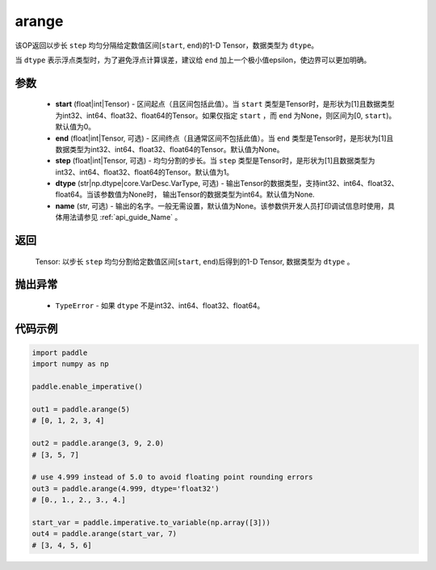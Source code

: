 .. _cn_api_paddle_tensor_arange

arange
-------------------------------

.. py:function:: paddle.arange(start=0, end=None, step=1, dtype=None, name=None)




该OP返回以步长 ``step`` 均匀分隔给定数值区间[``start``, ``end``)的1-D Tensor，数据类型为 ``dtype``。

当 ``dtype`` 表示浮点类型时，为了避免浮点计算误差，建议给 ``end`` 加上一个极小值epsilon，使边界可以更加明确。

参数
::::::::::
        - **start** (float|int|Tensor) - 区间起点（且区间包括此值）。当 ``start`` 类型是Tensor时，是形状为[1]且数据类型为int32、int64、float32、float64的Tensor。如果仅指定 ``start`` ，而 ``end`` 为None，则区间为[0, ``start``)。默认值为0。
        - **end** (float|int|Tensor, 可选) - 区间终点（且通常区间不包括此值）。当 ``end`` 类型是Tensor时，是形状为[1]且数据类型为int32、int64、float32、float64的Tensor。默认值为None。
        - **step** (float|int|Tensor, 可选) - 均匀分割的步长。当 ``step`` 类型是Tensor时，是形状为[1]且数据类型为int32、int64、float32、float64的Tensor。默认值为1。
        - **dtype** (str|np.dtype|core.VarDesc.VarType, 可选) - 输出Tensor的数据类型，支持int32、int64、float32、float64。当该参数值为None时， 输出Tensor的数据类型为int64。默认值为None.
        - **name** (str, 可选) - 输出的名字。一般无需设置，默认值为None。该参数供开发人员打印调试信息时使用，具体用法请参见 :ref:`api_guide_Name` 。

返回
::::::::::
        Tensor: 以步长 ``step`` 均匀分割给定数值区间[``start``, ``end``)后得到的1-D Tensor, 数据类型为 ``dtype`` 。

抛出异常
::::::::::
        - ``TypeError`` - 如果 ``dtype`` 不是int32、int64、float32、float64。

代码示例
::::::::::

.. code-block:: python

        import paddle
        import numpy as np

        paddle.enable_imperative()

        out1 = paddle.arange(5)
        # [0, 1, 2, 3, 4]

        out2 = paddle.arange(3, 9, 2.0)
        # [3, 5, 7]

        # use 4.999 instead of 5.0 to avoid floating point rounding errors
        out3 = paddle.arange(4.999, dtype='float32')
        # [0., 1., 2., 3., 4.]

        start_var = paddle.imperative.to_variable(np.array([3]))
        out4 = paddle.arange(start_var, 7)
        # [3, 4, 5, 6]
